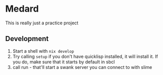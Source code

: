 * Medard

This is really just a practice project

** Development

1. Start a shell with =nix develop=
2. Try calling =setup= if you don't have quicklisp installed, it will install it. If you do, make sure that it starts by default in sbcl
3. call run - that'll start a swank server you can connect to with slime
